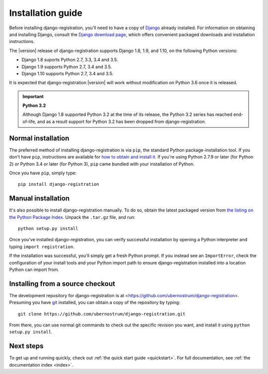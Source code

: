 .. _install:


Installation guide
==================

Before installing django-registration, you'll need to have a copy
of `Django <https://www.djangoproject.com>`_ already installed. For
information on obtaining and installing Django, consult the `Django
download page <https://www.djangoproject.com/download/>`_, which
offers convenient packaged downloads and installation instructions.

The |version| release of django-registration supports Django 1.8,
1.9, and 1.10, on the following Python versions:

* Django 1.8 suports Python 2.7, 3.3, 3.4 and 3.5.

* Django 1.9 supports Python 2.7, 3.4 and 3.5.

* Django 1.10 supports Python 2.7, 3.4 and 3.5.

It is expected that django-registration |version| will work
without modification on Python 3.6 once it is released.

.. important:: **Python 3.2**

   Although Django 1.8 supported Python 3.2 at the time of its
   release, the Python 3.2 series has reached end-of-life, and as a
   result support for Python 3.2 has been dropped from
   django-registration.


Normal installation
-------------------

The preferred method of installing django-registration is via
``pip``, the standard Python package-installation tool. If you don't
have ``pip``, instructions are available for `how to obtain and
install it <https://pip.pypa.io/en/latest/installing.html>`_. If
you're using Python 2.7.9 or later (for Python 2) or Python 3.4 or
later (for Python 3), ``pip`` came bundled with your installation of
Python.

Once you have ``pip``, simply type::

    pip install django-registration


Manual installation
-------------------

It's also possible to install django-registration manually. To do
so, obtain the latest packaged version from `the listing on the Python
Package Index
<https://pypi.python.org/pypi/django-registration/>`_. Unpack the
``.tar.gz`` file, and run::

    python setup.py install

Once you've installed django-registration, you can verify
successful installation by opening a Python interpreter and typing
``import registration``.

If the installation was successful, you'll simply get a fresh Python
prompt. If you instead see an ``ImportError``, check the configuration
of your install tools and your Python import path to ensure
django-registration installed into a location Python can import
from.


Installing from a source checkout
---------------------------------

The development repository for django-registration is at
<https://github.com/ubernostrum/django-registration>. Presuming you
have `git <http://git-scm.com/>`_ installed, you can obtain a copy of
the repository by typing::

    git clone https://github.com/ubernostrum/django-registration.git

From there, you can use normal git commands to check out the specific
revision you want, and install it using ``python setup.py install``.


Next steps
----------

To get up and running quickly, check out :ref:`the quick start guide
<quickstart>`. For full documentation, see :ref:`the documentation
index <index>`.